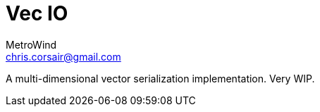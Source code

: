 = Vec IO
MetroWind <chris.corsair@gmail.com>

A multi-dimensional vector serialization implementation. Very WIP.
